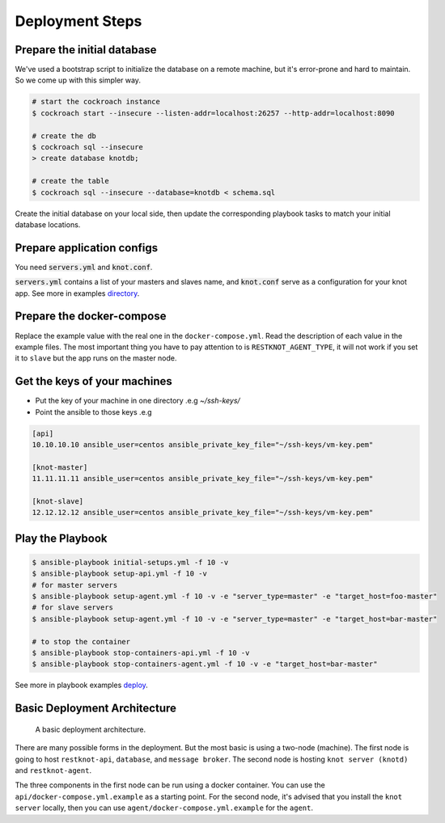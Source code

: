 Deployment Steps
================

Prepare the initial database
----------------------------

We've used a bootstrap script to initialize the database on a remote machine, but it's
error-prone and hard to maintain. So we come up with this simpler way.

.. code-block:: bash

  # start the cockroach instance
  $ cockroach start --insecure --listen-addr=localhost:26257 --http-addr=localhost:8090

  # create the db
  $ cockroach sql --insecure
  > create database knotdb;

  # create the table
  $ cockroach sql --insecure --database=knotdb < schema.sql

Create the initial database on your local side, then update the corresponding
playbook tasks to match your initial database locations.

Prepare application configs
---------------------------

You need :code:`servers.yml` and :code:`knot.conf`.

:code:`servers.yml` contains a list of your masters and slaves name, and
:code:`knot.conf` serve as a configuration for your knot app. See more in
examples `directory <https://github.com/BiznetGIO/RESTKnot/tree/master/docs/deploy/examples>`_.

Prepare the docker-compose
--------------------------

Replace the example value with the real one in the ``docker-compose.yml``.
Read the description of each value in the example files.
The most important thing you have to pay attention to is ``RESTKNOT_AGENT_TYPE``,
it will not work if you set it to ``slave`` but the app runs on the master node.


Get the keys of your machines
-----------------------------

- Put the key of your machine in one directory .e.g `~/ssh-keys/`
- Point the ansible to those keys .e.g

.. code-block:: yaml

  [api]
  10.10.10.10 ansible_user=centos ansible_private_key_file="~/ssh-keys/vm-key.pem"

  [knot-master]
  11.11.11.11 ansible_user=centos ansible_private_key_file="~/ssh-keys/vm-key.pem"

  [knot-slave]
  12.12.12.12 ansible_user=centos ansible_private_key_file="~/ssh-keys/vm-key.pem"


Play the Playbook
-----------------

.. code-block:: bash

  $ ansible-playbook initial-setups.yml -f 10 -v
  $ ansible-playbook setup-api.yml -f 10 -v
  # for master servers
  $ ansible-playbook setup-agent.yml -f 10 -v -e "server_type=master" -e "target_host=foo-master"
  # for slave servers
  $ ansible-playbook setup-agent.yml -f 10 -v -e "server_type=master" -e "target_host=bar-master"

  # to stop the container
  $ ansible-playbook stop-containers-api.yml -f 10 -v
  $ ansible-playbook stop-containers-agent.yml -f 10 -v -e "target_host=bar-master"

See more in playbook examples `deploy <https://github.com/BiznetGIO/RESTKnot/tree/master/docs/deploy/playbooks>`_.

Basic Deployment Architecture
-----------------------------

.. figure:: ./_static/img/basic-deployment.png
   :scale: 50 %
   :alt: Basic Architecture

   A basic deployment architecture.

There are many possible forms in the deployment. But the most basic is using a
two-node (machine). The first node is going to host ``restknot-api``,
``database``, and ``message broker``. The second node is hosting ``knot server
(knotd)`` and ``restknot-agent``.

The three components in the first node can be run using a docker container. You
can use the ``api/docker-compose.yml.example`` as a starting point. For the
second node, it's advised that you install the ``knot server`` locally, then you
can use ``agent/docker-compose.yml.example`` for the ``agent``.
